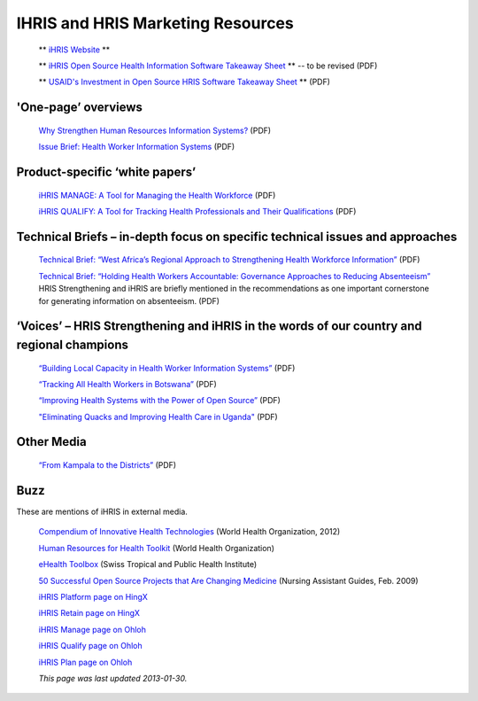 IHRIS and HRIS Marketing Resources
==================================

 ** `iHRIS Website <http://www.ihris.org>`_ ** 

 ** `iHRIS Open Source Health Information Software Takeaway Sheet <https://wiki.ihris.org/mediawiki/upload/IHRISoverview-_two_pager.pdf>`_ **  -- to be revised (PDF)

 ** `USAID's Investment in Open Source HRIS Software Takeaway Sheet <https://wiki.ihris.org/mediawiki/upload/Cribsheet.pdf>`_ **  (PDF)

'One-page’ overviews
^^^^^^^^^^^^^^^^^^^^

 `Why Strengthen Human Resources Information Systems? <http://www.capacityplus.org/files/resources/HRIS_overview.pdf>`_  (PDF)

 `Issue Brief: Health Worker Information Systems <http://www.capacityplus.org/files/resources/HRIS_overview.pdf>`_  (PDF)

Product-specific ‘white papers’
^^^^^^^^^^^^^^^^^^^^^^^^^^^^^^^

 `iHRIS MANAGE: A Tool for Managing the Health Workforce <http://www.capacityplus.org/files/resources/iHRIS-Manage-overview.pdf>`_  (PDF)

 `iHRIS QUALIFY: A Tool for Tracking Health Professionals and Their Qualifications <http://www.capacityplus.org/files/resources/iHRIS-Qualify-overview.pdf>`_  (PDF)

Technical Briefs – in-depth focus on specific technical issues and approaches
^^^^^^^^^^^^^^^^^^^^^^^^^^^^^^^^^^^^^^^^^^^^^^^^^^^^^^^^^^^^^^^^^^^^^^^^^^^^^

 `Technical Brief: “West Africa’s Regional Approach to Strengthening Health Workforce Information” <http://www.capacityplus.org/files/resources/west-africa-regional-approach-strengthening-health-workforce-information.pdf>`_  (PDF)

 `Technical Brief: “Holding Health Workers Accountable: Governance Approaches to Reducing Absenteeism” <http://www.capacityplus.org/files/resources/holding-health-workers-accountable-governance-approaches-reducing-absenteeism.pdf>`_  HRIS Strengthening and iHRIS are briefly mentioned in the recommendations as one important cornerstone for generating information on absenteeism. (PDF)

‘Voices’ – HRIS Strengthening and iHRIS in the words of our country and regional champions
^^^^^^^^^^^^^^^^^^^^^^^^^^^^^^^^^^^^^^^^^^^^^^^^^^^^^^^^^^^^^^^^^^^^^^^^^^^^^^^^^^^^^^^^^^

 `“Building Local Capacity in Health Worker Information Systems” <http://www.capacityplus.org/files/resources/Voices_1_WAHO.pdf>`_  (PDF)

 `“Tracking All Health Workers in Botswana” <http://www.capacityplus.org/files/resources/Voices_6.pdf>`_  (PDF)

 `“Improving Health Systems with the Power of Open Source” <http://www.capacityplus.org/files/resources/Voices_7.pdf>`_  (PDF)

 `"Eliminating Quacks and Improving Health Care in Uganda" <http://www.capacityplus.org/files/resources/Voices-12.pdf>`_  (PDF)

Other Media
^^^^^^^^^^^

 `“From Kampala to the Districts” <http://www.intrahealth.org/~intrahea/files/media/health-systems-and-hrh/kampala_to_districts.pdf>`_  (PDF)

Buzz
^^^^

These are mentions of iHRIS in external media.

 `Compendium of Innovative Health Technologies <http://www.who.int/ehealth/resources/compendium2012/en/index.html>`_  (World Health Organization, 2012)

 `Human Resources for Health Toolkit <http://www.who.int/workforcealliance/knowledge/toolkit/hrhtoolkitpurposepages/en/index.html>`_  (World Health Organization)

 `eHealth Toolbox <http://www.swisstph.ch/services/ehealth/ehealth-toolbox.html>`_  (Swiss Tropical and Public Health Institute)

 `50 Successful Open Source Projects that Are Changing Medicine <http://nursingassistantguides.com/2009/50-successful-open-source-projects-that-are-changing-medicine/>`_  (Nursing Assistant Guides, Feb. 2009)

 `iHRIS Platform page on HingX <http://hingx.org/Share/Details/339>`_ 

 `iHRIS Retain page on HingX <http://hingx.org/Share/Details/1048>`_ 

 `iHRIS Manage page on Ohloh <https://www.ohloh.net/p/ihris_manage>`_ 

 `iHRIS Qualify page on Ohloh <https://www.ohloh.net/p/ihris_qualify>`_ 

 `iHRIS Plan page on Ohloh <https://www.ohloh.net/p/ihris_plan>`_ 

 *This page was last updated 2013-01-30.* 

